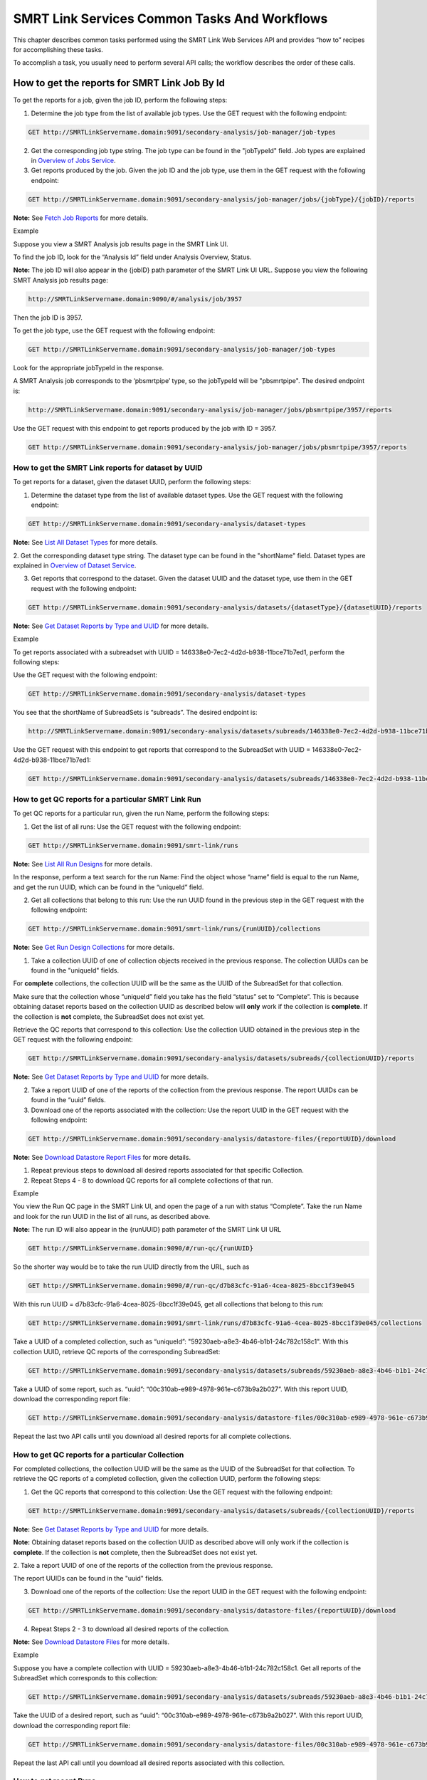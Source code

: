 SMRT Link Services Common Tasks And Workflows
=============================================

This chapter describes common tasks performed using the SMRT Link
Web Services API and provides “how to” recipes for accomplishing
these tasks.

To accomplish a task, you usually need to perform several API calls;
the workflow describes the order of these calls.

How to get the reports for SMRT Link Job By Id
----------------------------------------------

To get the reports for a job, given the job ID, perform the
following steps:

1. Determine the job type from the list of available job types. Use the GET request with the following endpoint:


.. code-block:: bash

    GET http://SMRTLinkServername.domain:9091/secondary-analysis/job-manager/job-types

2. Get the corresponding job type string. The job type can be found in the "jobTypeId" field. Job types are explained in `Overview of Jobs Service <#Overview_of_Jobs_Service>`__.

3. Get reports produced by the job. Given the job ID and the job type, use them in the GET request with the following endpoint:

.. code-block:: bash

    GET http://SMRTLinkServername.domain:9091/secondary-analysis/job-manager/jobs/{jobType}/{jobID}/reports


**Note:** See `Fetch Job Reports <#Fetch_Job_Reports>`__ for more details.

Example

Suppose you view a SMRT Analysis job results page in the SMRT Link UI.

To find the job ID, look for the “Analysis Id” field under Analysis
Overview, Status.

**Note:** The job ID will also appear in the {jobID} path parameter of the SMRT Link UI URL.  Suppose you view the following SMRT Analysis job results page:

.. code-block:: bash

    http://SMRTLinkServername.domain:9090/#/analysis/job/3957

Then the job ID is 3957.

To get the job type, use the GET request with the following endpoint:

.. code-block:: bash

    GET http://SMRTLinkServername.domain:9091/secondary-analysis/job-manager/job-types

Look for the appropriate jobTypeId in the response.

A SMRT Analysis job corresponds to the ‘pbsmrtpipe’ type, so the jobTypeId will be "pbsmrtpipe". The desired endpoint is:

.. code-block:: bash

    http://SMRTLinkServername.domain:9091/secondary-analysis/job-manager/jobs/pbsmrtpipe/3957/reports

Use the GET request with this endpoint to get reports produced by the job with ID = 3957.

.. code-block:: bash

    GET http://SMRTLinkServername.domain:9091/secondary-analysis/job-manager/jobs/pbsmrtpipe/3957/reports


How to get the SMRT Link reports for dataset by UUID
~~~~~~~~~~~~~~~~~~~~~~~~~~~~~~~~~~~~~~~~~~~~~~~~~~~~


To get reports for a dataset, given the dataset UUID, perform the following steps:

1. Determine the dataset type from the list of available dataset types. Use the GET request with the following endpoint:

.. code-block:: bash

    GET http://SMRTLinkServername.domain:9091/secondary-analysis/dataset-types

**Note:** See `List All Dataset Types <#List_All_Dataset_Types>`__ for more details.

2. Get the corresponding dataset type string. The dataset type can be found in the "shortName" field. Dataset types are explained in `Overview of Dataset
Service <#Overview_of_Dataset_Service>`__.

3. Get reports that correspond to the dataset. Given the dataset UUID and the dataset type, use them in the GET request with the following endpoint:

.. code-block:: bash

    GET http://SMRTLinkServername.domain:9091/secondary-analysis/datasets/{datasetType}/{datasetUUID}/reports

**Note:** See `Get Dataset Reports by Type and UUID <#Get_Dataset_Reports_by_Type_and_UUID>`__ for more details.


Example

To get reports associated with a subreadset with UUID = 146338e0-7ec2-4d2d-b938-11bce71b7ed1, perform the following steps:

Use the GET request with the following endpoint:


.. code-block:: bash

    GET http://SMRTLinkServername.domain:9091/secondary-analysis/dataset-types

You see that the shortName of SubreadSets is “subreads”. The desired endpoint is:

.. code-block:: bash

    http://SMRTLinkServername.domain:9091/secondary-analysis/datasets/subreads/146338e0-7ec2-4d2d-b938-11bce71b7ed1/reports

Use the GET request with this endpoint to get reports that correspond to the SubreadSet with UUID = 146338e0-7ec2-4d2d-b938-11bce71b7ed1:


.. code-block:: bash

    GET http://SMRTLinkServername.domain:9091/secondary-analysis/datasets/subreads/146338e0-7ec2-4d2d-b938-11bce71b7ed1/reports


How to get QC reports for a particular SMRT Link Run
~~~~~~~~~~~~~~~~~~~~~~~~~~~~~~~~~~~~~~~~~~~~~~~~~~~~

To get QC reports for a particular run, given the run Name, perform the following steps:

1. Get the list of all runs: Use the GET request with the following endpoint:

.. code-block:: bash

    GET http://SMRTLinkServername.domain:9091/smrt-link/runs

**Note:** See `List All Run Designs <#List_All_Run_Designs>`__ for more details.

In the response, perform a text search for the run Name: Find the object whose “name” field is equal to the run Name, and get the run UUID, which can be found in the “uniqueId” field.

2. Get all collections that belong to this run: Use the run UUID found in the previous step in the GET request with the following endpoint:

.. code-block::

    GET http://SMRTLinkServername.domain:9091/smrt-link/runs/{runUUID}/collections

**Note:** See `Get Run Design Collections <#Get_Run_Design_Collections>`__ for more details.

1. Take a collection UUID of one of collection objects received in the previous response. The collection UUIDs can be found in the "uniqueId" fields.

For **complete** collections, the collection UUID will be the same as the UUID of the SubreadSet for that collection.

Make sure that the collection whose “uniqueId” field you take has the field “status” set to “Complete”. This is because obtaining dataset reports based on the collection UUID as described below will **only** work if the collection is **complete**. If the collection is **not** complete, the SubreadSet does not exist yet.

Retrieve the QC reports that correspond to this collection: Use the collection UUID obtained in the previous step in the GET request with the following endpoint:

.. code-block::

    GET http://SMRTLinkServername.domain:9091/secondary-analysis/datasets/subreads/{collectionUUID}/reports

**Note:** See `Get Dataset Reports by Type and UUID <#Get_Dataset_Reports_by_Type_and_UUID>`__ for more details.

2. Take a report UUID of one of the reports of the collection from the previous response. The report UUIDs can be found in the “uuid” fields.

3. Download one of the reports associated with the collection: Use the
   report UUID in the GET request with the following endpoint:

.. code-block::

    GET http://SMRTLinkServername.domain:9091/secondary-analysis/datastore-files/{reportUUID}/download

**Note:** See `Download Datastore Report Files <#Download_Datastore_Files>`__ for more details.

1. Repeat previous steps to download all desired reports associated for that specific Collection.

2. Repeat Steps 4 - 8 to download QC reports for all complete collections of that run.


Example

You view the Run QC page in the SMRT Link UI, and open the page of a run
with status “Complete”. Take the run Name and look for the run UUID in
the list of all runs, as described above.

**Note:** The run ID will also appear in the {runUUID} path parameter of the SMRT Link UI URL

.. code-block:: bash

    GET http://SMRTLinkServername.domain:9090/#/run-qc/{runUUID}

So the shorter way would be to take the run UUID directly from the URL, such as

.. code-block:: bash

    GET http://SMRTLinkServername.domain:9090/#/run-qc/d7b83cfc-91a6-4cea-8025-8bcc1f39e045

With this run UUID = d7b83cfc-91a6-4cea-8025-8bcc1f39e045, get all collections that belong to this run:

.. code-block:: bash

    GET http://SMRTLinkServername.domain:9091/smrt-link/runs/d7b83cfc-91a6-4cea-8025-8bcc1f39e045/collections

Take a UUID of a completed collection, such as “uniqueId”: "59230aeb-a8e3-4b46-b1b1-24c782c158c1". With this collection UUID, retrieve QC reports of the corresponding SubreadSet:

.. code-block:: bash

    GET http://SMRTLinkServername.domain:9091/secondary-analysis/datasets/subreads/59230aeb-a8e3-4b46-b1b1-24c782c158c1/reports

Take a UUID of some report, such as. “uuid”: “00c310ab-e989-4978-961e-c673b9a2b027”. With this report UUID, download the corresponding report file:


.. code-block:: bash

    GET http://SMRTLinkServername.domain:9091/secondary-analysis/datastore-files/00c310ab-e989-4978-961e-c673b9a2b027/download

Repeat the last two API calls until you download all desired reports for all complete collections.

How to get QC reports for a particular Collection
~~~~~~~~~~~~~~~~~~~~~~~~~~~~~~~~~~~~~~~~~~~~~~~~~

For completed collections, the collection UUID will be the same as
the UUID of the SubreadSet for that collection. To retrieve the QC
reports of a completed collection, given the collection UUID,
perform the following steps:

1. Get the QC reports that correspond to this collection: Use the GET request with the following endpoint:

.. code-block:: bash

    GET http://SMRTLinkServername.domain:9091/secondary-analysis/datasets/subreads/{collectionUUID}/reports

**Note:** See `Get Dataset Reports by Type and UUID <#Get_Dataset_Reports_by_Type_and_UUID>`__ for more details.

**Note:** Obtaining dataset reports based on the collection UUID as described above will only work if the collection is **complete**. If the collection is **not** complete, then the SubreadSet does not exist yet.

2. Take a report UUID of one of the reports of the collection from the
previous response.

The report UUIDs can be found in the "uuid" fields.

3. Download one of the reports of the collection: Use the report UUID in the GET request with the following endpoint:


.. code-block:: bash

    GET http://SMRTLinkServername.domain:9091/secondary-analysis/datastore-files/{reportUUID}/download

4. Repeat Steps 2 - 3 to download all desired reports of the collection.

**Note:** See `Download Datastore Files <#Download_Datastore_Files>`__ for more details.

Example

Suppose you have a complete collection with UUID = 59230aeb-a8e3-4b46-b1b1-24c782c158c1. Get all reports of the SubreadSet which corresponds to this collection:


.. code-block:: bash

    GET http://SMRTLinkServername.domain:9091/secondary-analysis/datasets/subreads/59230aeb-a8e3-4b46-b1b1-24c782c158c1/reports

Take the UUID of a desired report, such as “uuid”: “00c310ab-e989-4978-961e-c673b9a2b027”. With this report UUID, download the corresponding report file:

.. code-block:: bash

    GET http://SMRTLinkServername.domain:9091/secondary-analysis/datastore-files/00c310ab-e989-4978-961e-c673b9a2b027/download

Repeat the last API call until you download all desired reports associated with this collection.

How to get recent Runs
~~~~~~~~~~~~~~~~~~~~~~

    To get recent runs, perform the following steps:

    | 1. Get the list of all runs: Use the GET request with the
      following endpoint:
    | GET http://SMRTLinkServername.domain:9091/smrt-link/runs

-  **Note:** See `List All Run Designs <#List_All_Run_Designs>`__ for
   more details.

2. Filter the response based on the value of the "createdAt" field. For
example:

"createdAt": "2016-12-13T19:11:54.086Z"

    **Note:** You may also search runs based on specific criteria, such
    as reserved state, creator, or summary substring. See `Search Run
    Designs <#Search_Run_Designs>`__ for more details.


Example, suppose you want to find all runs created on or after 01.01.2017. First, get the list of all runs:


.. code-block:: bash

    GET http://SMRTLinkServername.domain:9091/smrt-link/runs

The response will be an array of run objects, as in the following example (some fields are removed for display purposes):


.. code-block:: javascript

    [{
    “name” : “2016-11-08_3150473_2kLambda_A12”,
    “uniqueId” : “97286726-b243-45b3-82f7-8b5f58c56d53”,
    “createdAt” : “2016-11-08T17:50:57.955Z”,
    “summary” : “lambdaNEB”
    }, {
    “name” : “2017_01_24_A7_4kbSymAsym_DS_3150540”,
    “uniqueId” : “abd8f5ec-a177-4d41-8556-81c5ffb6b0aa”,
    “createdAt” : “2017-01-24T20:09:27.629Z”,
    “summary” : “pBR322_InsertOnly”
    }, {
    “name” : “SMS_GoatVer_VVC034_3150433_2kLambda_400pm_SNR10.5”,
    “uniqueId” : “b81de65a-8018-4843-9da7-ff2647a9d01e”,
    “createdAt” : “2016-10-17T23:36:35.000Z”,
    “summary” : “lambdaNEB”
    }]

Now, search the above response for all run objects whose “createdAt” field starts with the “2017_01” substring. From the above example, you will get two runs that fit your criteria (that is, created on or after 01.01.2017):

Run with “name” equal to “2017_01_24_A7_4kbSymAsym_DS_3150540”,

Run with “name” equal to “2017_01_21_A7_RC0_2.5-6kb_DS”.

How to setup a Run in Run Design
~~~~~~~~~~~~~~~~~~~~~~~~~~~~~~~~


To setup a run design, perform the following steps:

1. Prepare the Run Design information in an XML file. (The XML file should correspond to the PacBioDataModel.xsd schema.)

**Note:** See an example XML file in “Create run design - request
example” of `Create Run Design <#Create_Run_Design>`__.

2. Create the run design: Use the POST request with the following endpoint:

.. code-block:: bash

    POST http://SMRTLinkServername.domain:9091/smrt-link/runs

The payload (request body) for this POST request is a JSON with the following fields:

-  dataModel: The serialized XML containing the Run Design information
-  name: The name of the run
-  summary: A short description of the run

**Note:** See `Create Run Design <#Create_Run_Design>`__ for more details.

Example, Create a run design using the following API call:


.. code-block:: bash

    POST http://SMRTLinkServername.domain:9091/smrt-link/runs

Use the payload as in the following example:

.. code-block:: javascript

    {"dataModel" : "<serialized Run Design XML file according to the PacBioDataModel.xsd schema>", "name" : "Run_201601220309_D15", "summary" : "tkb_C5_circular_23x_I92782" }

How to monitor progress of a SMRT Link Run
~~~~~~~~~~~~~~~~~~~~~~~~~~~~~~~~~~~~~~~~~~


Run progress can be monitored by looking at the completion status of
each collection associated with that run. Perform the following
steps:

1. If you do not have the run UUID, retrieve it as follows. Get the list of all runs, using the GET request with the following endpoint:

.. code-block:: bash

    GET http://SMRTLinkServername.domain:9091/smrt-link/runs

**Note:** See `List All Run Designs <#List_All_Run_Designs>`__ for more details.

In the response, perform a text search for the run Name. Find the object whose "name" field is equal to the run Name, and get the run UUID, which can be found in the "uniqueId" field.

2. Once you have the run UUID, get all collections that belong to the run.

Use the run UUID in the GET request with the following endpoint:

.. code-block:: bash

    GET http://SMRTLinkServername.domain:9091/smrt-link/runs/{runUUID}/collections

**Note:** See `Get Run Design Collections <#Get_Run_Design_Collections>`__ for more details.

The response will contain the list of all collections of that run.

3. Monitor collection status to see when all collections are complete.

Until all collections of the run have the field "status" set to "Complete", repeat the GET request with the following endpoint:

.. code-block:: bash

    GET http://SMRTLinkServername.domain:9091/smrt-link/runs/{runUUID}/collections

You may also monitor each collection individually.

Use the collection UUID in the GET request with the following endpoint:

.. code-block:: bash

    GET http://SMRTLinkServername.domain:9091/smrt-link/runs/{runUUID}/collections/{collectionUUID}

**Note:** See `Get Run Design Collection by Id <#Get_Run_Design_Collection_by_Id>`__ for more details.

4. To monitor run progress using QC metrics as well, do this at the collection level, for each collection that belongs to this run. For instructions, see `How to get QC reports for a particular collection <#How_to_get_QC_reports_for_a_particular_c>`__\ `. <#_bookmark184>`__

The full set of QC metrics for a collection will **only** be
available when the collection is **complete**. Monitor the
completion status of each collection and, for each complete
collection, check its QC metrics. QC metrics of all collections that
belong to the run will let you evaluate an overall success of the
run.

Example

If you want to monitor the run with Name = “54149_DryRun_2Cells_20161219”, use the following steps:

1. Get the list of all runs:

.. code-block:: bash

    GET http://SMRTLinkServername.domain:9091/smrt-link/runs

The response will be an array of run objects, as in the following example (some fields are removed for display purposes)

.. code-block:: javascript

    [{
    “name” : “2016-11-08_3150473_2kLambda_A12”,
    “uniqueId” : “97286726-b243-45b3-82f7-8b5f58c56d53”,
    “createdAt” : “2016-11-08T17:50:57.955Z”,
    “summary” : “lambdaNEB”
    }, {
    “name” : “54149_DryRun_2Cells_20161219”,
    “uniqueId” : “798ff161-23ee-433a-bfd9-be8361b40f15”,
    “createdAt” : “2016-12-19T16:08:41.610Z”,
    “summary” : “DryRun_2Cells”
    }, {
    “name” : “2017_01_21_A7_RC0_2.5-6kb_DS”,
    “uniqueId” : “5026afad-fbfa-407a-924b-f89dd019ca9f”,
    “createdAt” : “2017-01-21T00:21:52.534Z”,
    “summary” : “gencode_23_transcripts”
    }]

2. Search the above response for the object with the "name" field equal to"54149_DryRun_2Cells_20161219".

From the above example, you will get the run object with the "uniqueId" field equal to "798ff161-23ee-433a-bfd9-be8361b40f15".

3. With this run UUID = 798ff161-23ee-433a-bfd9-be8361b40f15, get all collections that belong to this run:

.. code-block::

    GET http://SMRTLinkServername.domain:9091/smrt-link/runs/798ff161-23ee-433a-bfd9-be8361b40f15/collections

The response will be an array of collection objects of this run, as in
the following example:


.. code-block:: javascript

    [{
    "name" : "DryRun_1stCell",
    "instrumentName" : "Sequel",
    "context" : "m54149_161219_161247",
    "well" : "A01",
    "status" : "Complete",
    "instrumentId" : "54149",
    "startedAt" : "2016-12-19T16:12:47.014Z",
    "uniqueId" : "7cf74b62-c6b8-431d-b8ae-7e28cfd8343b",
    "collectionPathUri" :
    "/pbi/collections/314/3140149/r54149_20161219_160902/1_A01",
    "runId" : "798ff161-23ee-433a-bfd9-be8361b40f15",
    "movieMinutes" : 120
    }, {
    "name" : "DryRun_2ndCell",
    "instrumentName" : "Sequel",
    "context" : "m54149_161219_184813",
    "well" : "B01",
    "status" : "Ready",
    "instrumentId" : "54149",
    "startedAt" : "2016-12-19T16:12:47.014Z",
    "uniqueId" : "08af5ab4-7cf4-4d13-9bcb-ae977d493f04",
    "collectionPathUri" : "/pbi/collections/314/3140149/r54149_20161219_160902/2_B01",
    "runId" : "798ff161-23ee-433a-bfd9-be8361b40f15",
    "movieMinutes" : 120
    }
    ]


In the above example, the first collection has “status”, “Complete”.

You can take its UUID, i.e. “uniqueId”: “7cf74b62-c6b8-431d-b8ae-7e28cfd8343b”, and get its QC metrics. For instructions, see `How to get QC reports for a particular collection <#How_to_get_QC_reports_for_a_particular_c>`__.

The second collection has “status” : “Ready”.

You can take its UUID, i.e. “uniqueId”: “08af5ab4-7cf4-4d13-9bcb-ae977d493f04”, and monitor its status until it becomes “Complete”; use the following API call:

.. code-block:: bash


    GET http://SMRTLinkServername.domain:9091/smrt-link/runs/798ff161-23ee-433a-bfd9-be8361b40f15/collections/08af5ab4-7cf4-4d13-9bcb-ae977d493f04

Once this collection becomes complete, you can get its QC metrics as
well.

For instructions, see `How to get QC reports for a particular
collection. <#How_to_get_QC_reports_for_a_particular_c>`__

How to capture Run level summary metrics
~~~~~~~~~~~~~~~~~~~~~~~~~~~~~~~~~~~~~~~~

Run-level summary metrics are captured in the QC reports. See the following sections:

-  `How to get QC reports for a particular
   run <#How_to_get_QC_reports_for_a_particular_r>`__

-  `How to get QC reports for a particular
   collection <#How_to_get_QC_reports_for_a_particular_c>`__

How to setup a job on a particular collection
~~~~~~~~~~~~~~~~~~~~~~~~~~~~~~~~~~~~~~~~~~~~~

To create a job using the SMRT Link Web Services API, use the POST
request with the following endpoint:

.. code-block::

    POST http://SMRTLinkServername.domain:9091/secondary-analysis/job-manager/jobs/{jobTypeId}

**Note:** See `Create Job by Type <#Create_Job_by_Type>`__ for more
details.

The payload (request body) for this POST request is a JSON whose schema depends on the job type.

To specifically create a SMRT Analysis job, you need to create a job of type “pbsmrtpipe”, with the payload as the one shown in “Example 6 - request to create a job of type ‘pbsmrtpipe”’ of `Create Job by Type <#Create_Job_by_Type>`__.

You need to provide dataset IDs in the “entryPoints” array of the above payload.

To setup a job for a given collection, you need to specify the dataset ID for the SubreadSet of the collection in the request body of the `Create Job by Type <#Create_Job_by_Type>`__ POST request.

Perform the following steps:

1. If you do not have the collection UUID, retrieve it as follows.

To get the collection UUID starting from a run page in the SMRT Link Run
QC UI, do the following:

a. Get the run Name from the run page in the SMRT Link Run QC UI.

b. Get the list of all runs, using the GET request with the following
       endpoint:

.. code-block:: bash

    GET http:/SMRTLinkServername.domain:9091/smrt-link/runs

**Note:** See `List All Run Designs <#List_All_Run_Designs>`__ for more details.

In the response, perform a text search for the run Name.

Find the object whose “name” field is equal to the run Name, and get the run UUID, which can be found in the “uniqueId” field.

Once you have the run UUID, get all collections that belong to this Run. Use the run UUID in the GET request with the following endpoint:

.. code-block:: bash

    GET http://SMRTLinkServername.domain:9091/smrt-link/runs/{runUUID}/collections

**Note:** See `Get Run Design Collections <#Get_Run_Design_Collections>`__ for more details.

a. From here you can get the UUID of the collection. It can be found in the “uniqueId” field of the corresponding collection object from the previous response.


**Note:** Make sure that the collection whose “uniqueId” field you
take has the field “status” set to “Complete”. This is because
obtaining dataset ID based on the collection UUID as described below
will **only** work if the collection is **complete**. If the
collection is **not** complete, then the SubreadSet does not exist
yet.

1. Find the dataset ID that corresponds to the collection UUID.

For complete collections, the collection UUID will be the same as
the UUID of the SubreadSet for that collection. Use the collection
UUID in the GET request on the following endpoint to get the
corresponding SubreadSet object:

.. code-block:: bash

    GET http://SMRTLinkServername.domain:9091/secondary-analysis/datasets/subreads/{collectionUUID}

**Note:** See `Retrieve Dataset by Type and UUID <#Retrieve_Dataset_by_Type_and_UUID>`__ for more details.

Get the dataset ID from the “id” field of the response.

1. Build the request body with the dataset ID.

Use the dataset ID in the payload as the one shown in “Example 6 -
request to create a job of type ‘pbsmrtpipe”’ of `Create Job by
Type <#Create_Job_by_Type>`__.

1. Create a job of type “pbsmrtpipe”.

Use the request body built in the previous step in the POST request
with the following endpoint:

.. code-block:: bash

    POST http://SMRTLinkServername.domain:9091/secondary-analysis/job-manager/jobs/pbsmrtpipe

**Note:** See `Create Job by Type <#Create_Job_by_Type>`__ for more details.

Example

    Suppose you want to setup a job for complete collections that belong
    to the run with Name = “54149_DryRun_2Cells_20161219”.

    First, get the list of all runs:


.. code-block:: bash

    GET http://SMRTLinkServername.domain:9091/smrt-link/runs

The response will be an array of run objects, as in the following example:

.. code-block:: javascript

    [{
    "name" : "2016-11-08_3150473_2kLambda_A12",
    "uniqueId" : "97286726-b243-45b3-82f7-8b5f58c56d53",
    "createdAt" : "2016-11-08T17:50:57.955Z",
    ...

    "summary" : "lambdaNEB"
    }, {
    ...
    }, {
    "name" : "54149_DryRun_2Cells_20161219",
    "uniqueId" : "798ff161-23ee-433a-bfd9-be8361b40f15",
    "createdAt" : "2016-12-19T16:08:41.610Z",
    ...
    "summary" : "DryRun_2Cells"
    }, {
    ...
    }, {
    "name" : "2017_01_21_A7_RC0_2.5-6kb_DS",
    "uniqueId" : "5026afad-fbfa-407a-924b-f89dd019ca9f",
    "createdAt" : "2017-01-21T00:21:52.534Z",
    ...
    "summary" : "gencode_23_transcripts"
    }

Now, search the above response for the object with the “name” field
equal to “54149_DryRun_2Cells_20161219”.

From the above example, you will get the run object with the
“uniqueId” field equal to “798ff161-23ee-433a-bfd9-be8361b40f15”.

With this run UUID = 798ff161-23ee-433a-bfd9-be8361b40f15, get all
collections that belong to this run:


.. code-block:: bash

    GET http://SMRTLinkServername.domain:9091/smrt-link/runs/798ff161-23ee-433a-bfd9-be8361b40f15/collections

The response will be an array of collection objects of this run, as in the following example:


.. code-block:: javascript

    [{
    "name" : "DryRun_1stCell",
    "instrumentName" : "Sequel",
    "context" : "m54149_161219_161247",
    "well" : "A01",
    "status" : "Complete",
    "instrumentId" : "54149",
    "startedAt" : "2016-12-19T16:12:47.014Z",
    "uniqueId" : "7cf74b62-c6b8-431d-b8ae-7e28cfd8343b",
    "collectionPathUri" : "/pbi/collections/314/3140149/r54149_20161219_160902/1_A01",
    "runId" : "798ff161-23ee-433a-bfd9-be8361b40f15",
    "movieMinutes" : 120
    }, {
    "name" : "DryRun_2ndCell",
    "instrumentName" : "Sequel",
    "context" : "m54149_161219_184813",
    "well" : "B01",
    "status" : "Ready",
    "instrumentId" : "54149",
    "startedAt" : "2016-12-19T16:12:47.014Z",
    "uniqueId" : "08af5ab4-7cf4-4d13-9bcb-ae977d493f04",
    "collectionPathUri" : "/pbi/collections/314/3140149/r54149_20161219_160902/2_B01",
    "runId" : "798ff161-23ee-433a-bfd9-be8361b40f15",
    "movieMinutes" : 120
    }]

In the above example, both collections of the run have “status” :
“Complete”. Hence, the corresponding SubreadSets should already
exist, and can be retrieved as described below.

Take the UUID of the first collection, i.e. “uniqueId”: “7cf74b62-c6b8-431d-b8ae-7e28cfd8343b”, and get the corresponding
SubreadSet object:

.. code-block:: bash

    GET http://SMRTLinkServername.domain:9091/secondary-analysis/datasets/subreads/7cf74b62-c6b8-431d-b8ae-7e28cfd8343b

The response will be a SubreadSet object, as in the following example:

.. code-block:: javascript

    {
    “name” : “54149_DryRun_2Cells_20161219”,
    “uuid” : “7cf74b62-c6b8-431d-b8ae-7e28cfd8343b”,
     “id” : 5164,
    “createdAt” : “2016-12-19T19:20:46.968Z”,
    “path” : “/pbi/collections/314/3140149/r54149_20161219_160902/1_A01/m54149_161247.subreadset.xml”,
    “tags” : “subreadset”,
    “instrumentName” : “Sequel”,
    “wellExampleName” : “DryRun_1stCell”, “runName” :
    “54149_DryRun_2Cells_20161219”, “datasetType” :
    “PacBio.DataSet.SubreadSet”, “comments” : ” “
    }

From the above response, take the value of the “id” field, which is
5164 in the above example. So dataset ID = 5164 will be the value
for the first entry point for ‘pbsmrtpipe’ job.

Now take the UUID of the second collection, i.e. “uniqueId”:
“08af5ab4-7cf4-4d13-9bcb-ae977d493f04”, and get the corresponding
SubreadSet object:

.. code-block:: bash

    GET http://SMRTLinkServername.domain:9091/secondary-analysis/datasets/subreads/08af5ab4-7cf4-4d13-9bcb-ae977d493f04


The response will be a SubreadSet object, as in the following example:

.. code-block:: javascript

    {
    “name” : “54149_DryRun_2Cells_20161219”,
    “uuid” : “08af5ab4-7cf4-4d13-9bcb-ae977d493f04”,
    “id” : 5165,
    “createdAt” : “2016-12-19T21:57:11.173Z”,
    “path” : “/pbi/collections/314/3140149/r54149_20161219_160902/2_B01/m54149_184813.subreadset.xml”,
    “tags” : “subreadset”,
    “instrumentName” : “Sequel”,
    “wellExampleName” : “DryRun_2ndCell”,
     “runName” : “54149_DryRun_2Cells_20161219”,
    “datasetType” : “PacBio.DataSet.SubreadSet”,
    “comments” : ” “
    }

From the response, again take the value of the “id” field, which is
5165 in the above example. So dataset ID = 5165 will be the value
for the second entry point for ‘pbsmrtpipe’ job.

Build the request body for creating ‘pbsmrtpipe’ job. Use these two
dataset IDs obtained above as values of the “datasetId” fields in
the “entryPoints” array. For example:


.. code-block:: javascript

    {

    "name" : "A4_All4mer_1hr_launchChem",
    "entryPoints" :
    [{
    "entryId" : "eid_subread",
    "fileTypeId" : "PacBio.DataSet.SubreadSet",
    "datasetId" : 5164
    }, {
    "entryId" : "eid_subread2",
    "fileTypeId" : "PacBio.DataSet.SubreadSet",
    "datasetId" : 5165
    }
    ],
    "workflowOptions" : [],
    "taskOptions" :
    [{
    "optionId" : "genomic_consensus.task_options.algorithm",
    "value" : "quiver",
    "optionTypeId" : "pbsmrtpipe.option_types.string"
    }, {
    "optionId" : "genomic_consensus.task_options.diploid",
    "value" : false,
    "optionTypeId" : "pbsmrtpipe.option_types.boolean"
    }
    ],
    "pipelineId" : "pbsmrtpipe.pipelines.sa3_resequencing"
    }

Now create a job of type “pbsmrtpipe”. Use the request body built
above in the following API call:

.. code-block:: bash

    POST http://SMRTLinkServername.domain:9091/secondary-analysis/job-manager/jobs/pbsmrtpipe

Verify that the job was created successfully. The return HTTP status should be **201 Created**.

How to delete a SMRT Link Job
~~~~~~~~~~~~~~~~~~~~~~~~~~~~~


To delete a job, you need to create another job of type “delete-job”, and pass the UUID of the job to delete in the payload (a.k.a. request body).

Perform the following steps:

1. Build the payload for the POST request as a JSON with the following
   fields:

-  **jobId**: The UUID of the job to be deleted.

-  **removeFiles**: A boolean flag specifying whether to remove files
   associated with the job being deleted.

-  **dryRun**: A boolean flag allowing to check whether it is safe to
   delete the job prior to actually deleting it. As an example, see the
   payload shown in “Delete job - request example” of `Delete
   Job <#Delete_Job>`__.

    **Note:** If you want to make sure that it is safe to delete the job
    (there is no other piece of data dependent on the job being
    deleted), then first set the the “dryRun” field to ‘true’ and
    perform the API call described in Step 2 below. If the call
    succeeds, meaning that the job can be safely deleted, set the
    “dryRun” field to ‘false’ and repeat the same API call again, as
    described in Step 3 below.

1. Check whether the job can be deleted, without actually changing
       anything in the database or on disk.

..

    Create a job of type “delete-job” with the payload which has dryRun
    = true; use the POST request with the following endpoint:

    POST
    http://SMRTLinkServername.domain:9091/secondary-analysis/job-manager/jobs/delete-job

-  **Note:** See `Delete Job <#Delete_Job>`__ for more details.

1. If the previous API call succeeded, that is, the job may be safely
   deleted, then proceed with actually deleting the job.

    Create a job of type “delete-job” with the payload which has dryRun
    = false; use the POST request with the following endpoint:

.. code-block:: bash

    POST http://SMRTLinkServername.domain:9091/secondary-analysis/job-manager/jobs/delete-job


Suppose you want to delete the job with UUID = 13957a79-1bbb-44ea-83f3-6c0595bf0d42. Define the payload as in the following example, and set the “dryRun” field in it to ‘true’:


.. code-block:: javascript

    {
    “jobId” : “13957a79-1bbb-44ea-83f3-6c0595bf0d42”,
    “removeFiles” :true,
    “dryRun” : true
    }

Create a job of type “delete-job”, using the above payload in the
following POST request:

.. code-block:: bash

    POST http://SMRTLinkServername.domain:9091/secondary-analysis/job-manager/jobs/delete-job

Verify that the response status is **201: Created**.

Also notice that the response body contains JSON corresponding to the job to be deleted, as in the following example:


.. code-block:: javascript

    {
    “name” : “Job merge-datasets”,
    “uuid” : “13957a79-1bbb-44ea-83f3-6c0595bf0d42”,
    “jobTypeId” : “merge-datasets”,
    “id” : 53,
    “createdAt” : “2016-01-29T00:09:58.462Z”,
    ...
    “comment” : “Merging Datasets
    MergeDataSetOptions(PacBio.DataSet.SubreadSet, Auto-merged subreads
    @1454026198403)”
    }

Define the payload as in the following example, and this time set the “dryRun” field to ‘false’, to actually delete the job:


.. code-block:: javascript

    {
    “jobId” : “13957a79-1bbb-44ea-83f3-6c0595bf0d42”,
    “removeFiles” : true,
    “dryRun” : false
    }

Create a job of type “delete-job”, using the above payload in the following POST request:


.. code-block:: bash

    POST http://SMRTLinkServername.domain:9091/secondary-analysis/job-manager/jobs/delete-job

Verify that the response status is **201: Created**. Notice that this time the response body contains JSON corresponding to the job of type “delete-job”, as in the following example:

.. code-block:: javascript

    {
        “name” : “Job delete-job”,
        “uuid” : “1f60c976-e426-43b5-8ced-f8139de6ceff”, “jobTypeId” :
        “delete-job”,
        “id” : 7666,
        “createdAt” : “2017-03-09T11:51:38.828-08:00”,
        ...
        “comment” : “Deleting job 13957a79-1bbb-44ea-83f3-6c0595bf0d42”

    }

How to setup an SMRT Link Analysis Job for a specific Pipeline
~~~~~~~~~~~~~~~~~~~~~~~~~~~~~~~~~~~~~~~~~~~~~~~~~~~~~~~~~~~~~~

To create an analysis job for a specific pipeline, you need to create a job of type “pbsmrtpipe” with the payload based on the template of the desired pipeline. Perform the following steps:

1. Get the list of all pipeline templates used for creating analysis jobs:

.. code-block:: bash

    GET http://SMRTLinkServername.domain:9091/secondary-analysis/resolved-pipeline-templates

**Note:** See `Get Pipeline Templates <#Get_Pipeline_Templates>`__ for more details.

1. In the response, search for the name of the specific pipeline that
   you want to set up. Once the desired template is found, note the
   values of the pipeline “id” and “entryPoints” elements of that
   template.

2. Get the datasets list that corresponds to the type specified in the
   first element of “entryPoints” array. For example, for the type
   “fileTypeId” : “PacBio.DataSet.SubreadSet”, get the list of
   “subreads” datasets:

.. code-block:: bash

    GET http://SMRTLinkServername.domain:9091/secondary-analysis/datasets/subreads

**Note:** See `List All Datasets by Type <#List_All_Datasets_by_Type>`__ for more details.

4. Repeat step 3. for the dataset types specified in the rest of elements of “entryPoints” array.

5. From the lists of datasets brought on steps 3. and 4, select IDs of the datasets that you want to use as entry points for the pipeline you are about to set up.

6. Build the request body for creating a job of type “pbsmrtpipe”, as the one shown in “Sample 6 - request to create a job of type ‘pbsmrtpipe’” of `Create Job by Type <#Create_Job_by_Type>`__.

Use the pipeline “id” found on step 2 as the value for “pipelineId” element.

Use dataset types of “entryPoints” array found on step 2 and corresponding dataset IDs found on step 5 as the values for elements of “entryPoints” array.

Note that “taskOptions” array is optional and may be completely empty in the request body.

7. Create a job of type “pbsmrtpipe”.

Use the request body built in the previous step in the POST request with the following endpoint:


.. code-block:: bash

    POST http://SMRTLinkServername.domain:9091/secondary-analysis/job-manager/jobs/pbsmrtpipe

**Note**: See `Create Job by Type <#Create_Job_by_Type>`__ for more detail.

8. You may monitor the state of the job created on step 7 with the use of the following request:


.. code-block:: bash

    GET http://SMRTLinkServername.domain:9091/secondary-analysis/job-manager/jobs/pbsmrtpipe/{jobID}/events,

Where jobID is equal to the value received in “id” element of the response on step 7.

**Note**: See `Fetch Job Events <#Fetch_Job_Events>`__ for more detail.


Example

Suppose you want to setup an analysis job for Resequencing pipeline.

First, get the list of all pipeline templates used for creating analysis jobs:


.. code-block::

    GET http://SMRTLinkServername.domain:9091/secondary-analysis/resolved-pipeline-templates


The response will be an array of pipeline template objects. In this response, do the search for the entry with “name” : “Resequencing”. The entry may look as in the following example:

.. code-block:: javascript

    {
    “name” : “Resequencing”,
    “id” : “pbsmrtpipe.pipelines.sa3_ds_resequencing_fat”,
    “description” : “Full Resequencing Pipeline - Blasr mapping and Genomic Consensus.”,
    “version” : “0.1.0”,
    “entryPoints” : [{
    “entryId” : “eid_subread”, “fileTypeId” : “PacBio.DataSet.SubreadSet”, “name” : “Entry Name: PacBio.DataSet.SubreadSet”}, {
    “entryId” : “eid_ref_dataset”, “fileTypeId” : “PacBio.DataSet.ReferenceSet”, “name” : “Entry Name: PacBio.DataSet.ReferenceSet”}
    ],
    “tags” : [ “consensus”, “reports”],
    “taskOptions” : [{
    “name” : “Diploid mode (experimental)”,
    “description” : “Enable detection of heterozygous variants (experimental)”,
    “id” : “genomic_consensus.task_options.diploid”,
    “optionTypeId” : “boolean”,
    “default” : false
    }]

In the above entry, take the value of the pipeline “id” : “pbsmrtpipe.pipelines.sa3_ds_resequencing_fat”.

Also, take the dataset types of “entryPoints” elements: “fileTypeId” : “PacBio.DataSet.SubreadSet” and “fileTypeId” : “PacBio.DataSet.ReferenceSet”.

Now, get the lists of the datasets that correspond to the types
specified in the elements of the “entryPoints” array.

In particular, for the type “fileTypeId” : “PacBio.DataSet.SubreadSet”, get the list of “subreads” datasets:

.. code-block:: bash

    GET http://SMRTLinkServername.domain:9091/secondary-analysis/datasets/subreads

And for the type “fileTypeId” : “PacBio.DataSet.ReferenceSet”, get the list of “references” datasets:


.. code-block:: bash

    GET http://SMRTLinkServername.domain:9091/secondary-analysis/datasets/references

From the above lists of datasets, select IDs of the datasets that you
want to use as entry points for the Resequencing pipeline you are about
to setup.

For example, take the dataset with “id”: 18 from the “subreads” list and
the dataset with “id”: 2 from the “references” list.

Build the request body for creating ‘pbsmrtpipe’ job for Resequencing
pipeline.

Use the pipeline “id” obtained above as the value for “pipelineId”
element.

Use these two dataset IDs obtained above as values of the “datasetId”
fields in the “entryPoints” array. For example:


.. code-block:: javascript

    {

    “pipelineId” : “pbsmrtpipe.pipelines.sa3_ds_resequencing_fat”,
    “entryPoints” :
    [{
    “entryId” : “eid_subread”,
    “fileTypeId” : “PacBio.DataSet.SubreadSet”,
    “datasetId” : 18
    }, {
    “entryId” : “eid_ref_dataset”,
    “fileTypeId” : “PacBio.DataSet.ReferenceSet”,
    “datasetId” : 2
    }],
    “taskOptions” : []
    }

Now create a job of type “pbsmrtpipe”.

Use the request body built above in the following API call:

.. code-block:: bash

    POST http://SMRTLinkServername.domain:9091/secondary-analysis/job-manager/jobs/pbsmrtpipe


Verify that the job was created successfully. The return HTTP status
should be **201 Created**.

    For Research Use Only. Not for use in diagnostic procedures. ©
    Copyright 2015 - 2017, Pacific Biosciences of California, Inc. All
    rights reserved. Information in this document is subject to change
    without notice. Pacific Biosciences assumes no responsibility for
    any errors or omissions in this document. Certain notices, terms,
    conditions and/or use restrictions may pertain to your use of
    Pacific Biosciences products and/or third party products. Please
    refer to the applicable Pacific Biosciences Terms and Conditions of
    Sale and to the applicable license terms at
    `http://www.pacb.com/legal-and-trademarks/product-license-and-use-restrictions/. <http://www.pacb.com/legal-and-trademarks/product-license-and-use-restrictions/>`__

    Pacific Biosciences, the Pacific Biosciences logo, PacBio, SMRT,
    SMRTbell, Iso-Seq and Sequel are trademarks of Pacific Biosciences.
    BluePippin and SageELF are trademarks of Sage Science, Inc. NGS-go
    and NGSengine are trademarks of GenDx. FEMTO Pulse and Fragment
    Analyzer are trademarks of Advanced Analytical Technologies. All
    other trademarks are the sole property of their respective owners.

P/N 100-855-900-04

.. |image0| image:: media/image1.png
   :width: 2.30303in
   :height: 0.77113in
